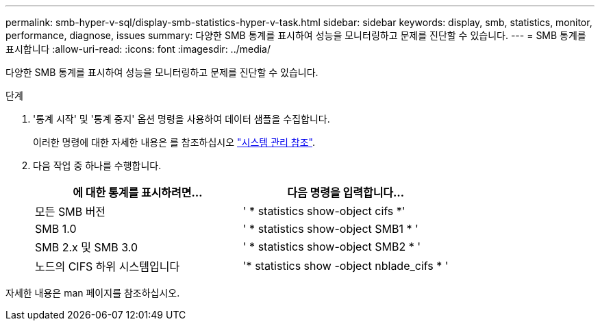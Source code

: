 ---
permalink: smb-hyper-v-sql/display-smb-statistics-hyper-v-task.html 
sidebar: sidebar 
keywords: display, smb, statistics, monitor, performance, diagnose, issues 
summary: 다양한 SMB 통계를 표시하여 성능을 모니터링하고 문제를 진단할 수 있습니다. 
---
= SMB 통계를 표시합니다
:allow-uri-read: 
:icons: font
:imagesdir: ../media/


[role="lead"]
다양한 SMB 통계를 표시하여 성능을 모니터링하고 문제를 진단할 수 있습니다.

.단계
. '통계 시작' 및 '통계 중지' 옵션 명령을 사용하여 데이터 샘플을 수집합니다.
+
이러한 명령에 대한 자세한 내용은 를 참조하십시오 link:../system-admin/index.html["시스템 관리 참조"].

. 다음 작업 중 하나를 수행합니다.
+
|===
| 에 대한 통계를 표시하려면... | 다음 명령을 입력합니다... 


 a| 
모든 SMB 버전
 a| 
' * statistics show-object cifs *'



 a| 
SMB 1.0
 a| 
' * statistics show-object SMB1 * '



 a| 
SMB 2.x 및 SMB 3.0
 a| 
' * statistics show-object SMB2 * '



 a| 
노드의 CIFS 하위 시스템입니다
 a| 
'* statistics show -object nblade_cifs * '

|===


자세한 내용은 man 페이지를 참조하십시오.
